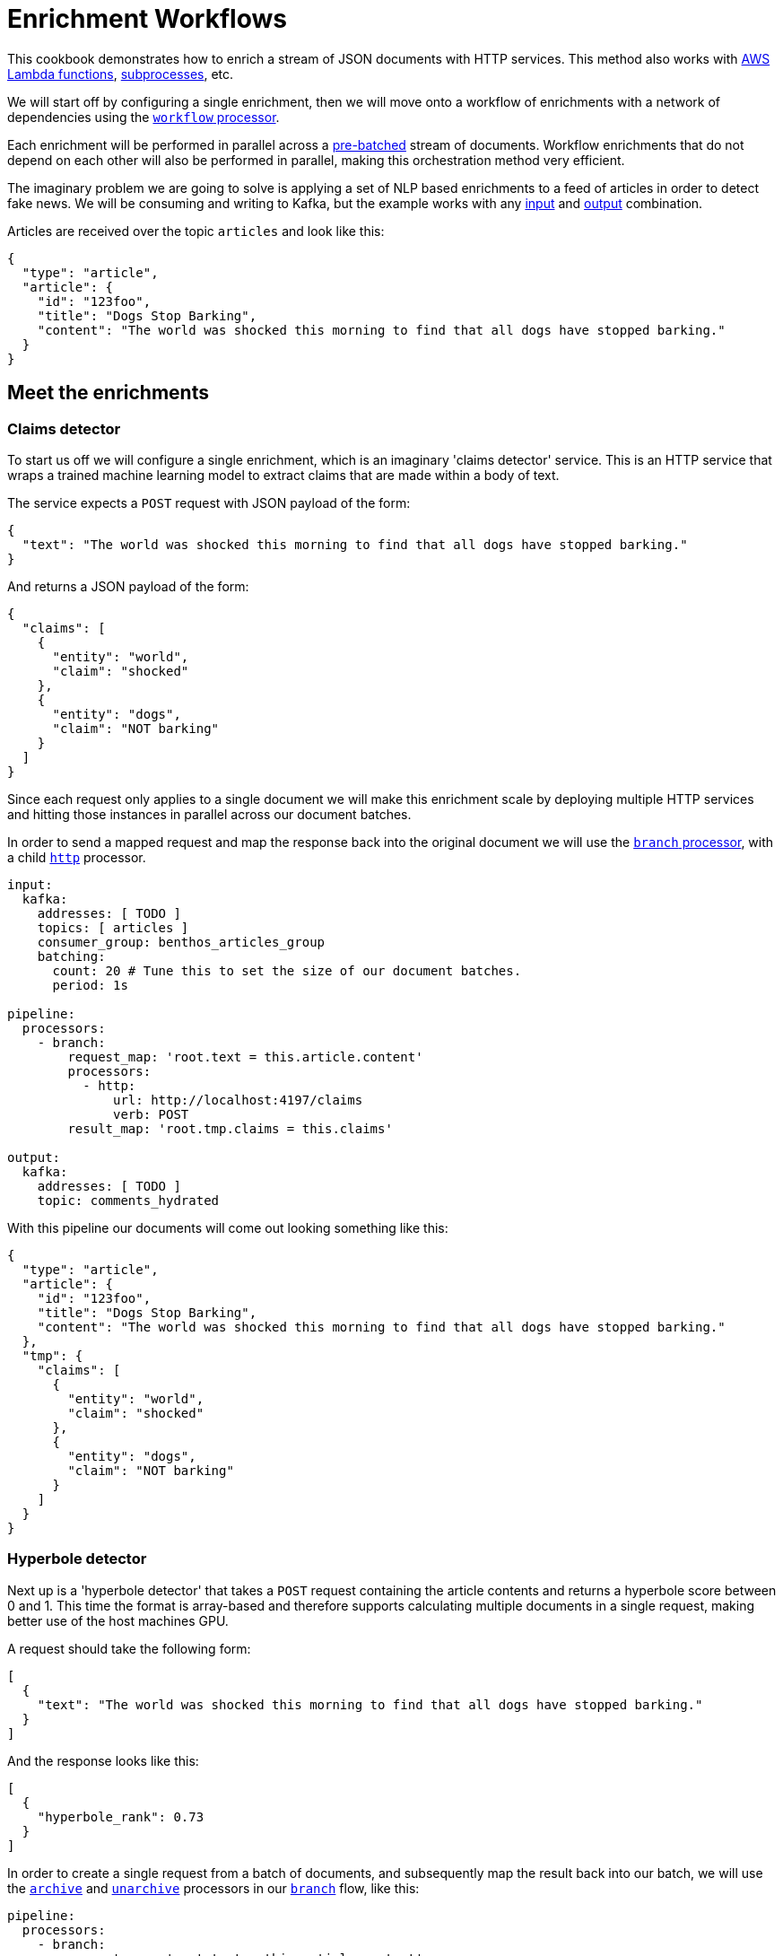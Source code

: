 = Enrichment Workflows
// tag::single-source[]
:description: How to configure Redpanda Connect to process a workflow of enrichment services.

ifndef::env-cloud[]
This cookbook demonstrates how to enrich a stream of JSON documents with HTTP services. This method also works with xref:components:processors/aws_lambda.adoc[AWS Lambda functions], xref:components:processors/subprocess.adoc[subprocesses], etc.
endif::[]
ifdef::env-cloud[]
This cookbook demonstrates how to enrich a stream of JSON documents with HTTP services. This method also works with xref:components:processors/aws_lambda.adoc[AWS Lambda functions].
endif::[]

We will start off by configuring a single enrichment, then we will move onto a workflow of enrichments with a network of dependencies using the xref:components:processors/workflow.adoc[`workflow` processor].

Each enrichment will be performed in parallel across a xref:configuration:batching.adoc[pre-batched] stream of documents. Workflow enrichments that do not depend on each other will also be performed in parallel, making this orchestration method very efficient.

The imaginary problem we are going to solve is applying a set of NLP based enrichments to a feed of articles in order to detect fake news. We will be consuming and writing to Kafka, but the example works with any xref:components:inputs/about.adoc[input] and xref:components:outputs/about.adoc[output] combination.

Articles are received over the topic `articles` and look like this:

[source,json]
----
{
  "type": "article",
  "article": {
    "id": "123foo",
    "title": "Dogs Stop Barking",
    "content": "The world was shocked this morning to find that all dogs have stopped barking."
  }
}
----

== Meet the enrichments

=== Claims detector

To start us off we will configure a single enrichment, which is an imaginary 'claims detector' service. This is an HTTP service that wraps a trained machine learning model to extract claims that are made within a body of text.

The service expects a `POST` request with JSON payload of the form:

[source,json]
----
{
  "text": "The world was shocked this morning to find that all dogs have stopped barking."
}
----

And returns a JSON payload of the form:

[source,json]
----
{
  "claims": [
    {
      "entity": "world",
      "claim": "shocked"
    },
    {
      "entity": "dogs",
      "claim": "NOT barking"
    }
  ]
}
----

Since each request only applies to a single document we will make this enrichment scale by deploying multiple HTTP services and hitting those instances in parallel across our document batches.

ifndef::env-cloud[]
In order to send a mapped request and map the response back into the original document we will use the xref:components:processors/branch.adoc[`branch` processor], with a child xref:components:processors/http.adoc[`http`] processor.
endif::[]
ifdef::env-cloud[]
In order to send a mapped request and map the response back into the original document we will use the xref:components:processors/branch.adoc[`branch` processor], with a child `http` processor.
endif::[]

[source,yaml]
----
input:
  kafka:
    addresses: [ TODO ]
    topics: [ articles ]
    consumer_group: benthos_articles_group
    batching:
      count: 20 # Tune this to set the size of our document batches.
      period: 1s

pipeline:
  processors:
    - branch:
        request_map: 'root.text = this.article.content'
        processors:
          - http:
              url: http://localhost:4197/claims
              verb: POST
        result_map: 'root.tmp.claims = this.claims'

output:
  kafka:
    addresses: [ TODO ]
    topic: comments_hydrated
----

With this pipeline our documents will come out looking something like this:

[source,json]
----
{
  "type": "article",
  "article": {
    "id": "123foo",
    "title": "Dogs Stop Barking",
    "content": "The world was shocked this morning to find that all dogs have stopped barking."
  },
  "tmp": {
    "claims": [
      {
        "entity": "world",
        "claim": "shocked"
      },
      {
        "entity": "dogs",
        "claim": "NOT barking"
      }
    ]
  }
}
----

=== Hyperbole detector

Next up is a 'hyperbole detector' that takes a `POST` request containing the article contents and returns a hyperbole score between 0 and 1. This time the format is array-based and therefore supports calculating multiple documents in a single request, making better use of the host machines GPU.

A request should take the following form:

[source,json]
----
[
  {
    "text": "The world was shocked this morning to find that all dogs have stopped barking."
  }
]
----

And the response looks like this:

[source,json]
----
[
  {
    "hyperbole_rank": 0.73
  }
]
----

In order to create a single request from a batch of documents, and subsequently map the result back into our batch, we will use the xref:components:processors/archive.adoc[`archive`] and xref:components:processors/unarchive.adoc[`unarchive`] processors in our xref:components:processors/branch.adoc[`branch`] flow, like this:

[source,yaml]
----
pipeline:
  processors:
    - branch:
        request_map: 'root.text = this.article.content'
        processors:
          - archive:
              format: json_array
          - http:
              url: http://localhost:4198/hyperbole
              verb: POST
          - unarchive:
              format: json_array
        result_map: 'root.tmp.hyperbole_rank = this.hyperbole_rank'
----

The purpose of the `json_array` format `archive` processor is to take a batch of JSON documents and place them into a single document as an array. Subsequently, we then send one single request for each batch.

After the request is made we do the opposite with the `unarchive` processor in order to convert it back into a batch of the original size.

=== Fake news detector

Finally, we are going to use a 'fake news detector' that takes the article contents as well as the output of the previous two enrichments and calculates a fake news rank between 0 and 1.

This service behaves similarly to the claims detector service and takes a document of the form:

[source,json]
----
{
  "text": "The world was shocked this morning to find that all dogs have stopped barking.",
  "hyperbole_rank": 0.73,
  "claims": [
    {
      "entity": "world",
      "claim": "shocked"
    },
    {
      "entity": "dogs",
      "claim": "NOT barking"
    }
  ]
}
----

And returns an object of the form:

[source,json]
----
{
  "fake_news_rank": 0.893
}
----

We then wish to map the field `fake_news_rank` from that result into the original document at the path `article.fake_news_score`. Our xref:components:processors/branch.adoc[`branch`] block for this enrichment would look like this:

[source,yaml]
----
pipeline:
  processors:
    - branch:
        request_map: |
          root.text = this.article.content
          root.claims = this.tmp.claims
          root.hyperbole_rank = this.tmp.hyperbole_rank
        processors:
          - http:
              url: http://localhost:4199/fakenews
              verb: POST
        result_map: 'root.article.fake_news_score = this.fake_news_rank'
----

Note that in our `request_map` we are targeting fields that are populated from the previous two enrichments.

If we were to execute all three enrichments in a sequence we'll end up with a document looking like this:

[source,json]
----
{
  "type": "article",
  "article": {
    "id": "123foo",
    "title": "Dogs Stop Barking",
    "content": "The world was shocked this morning to find that all dogs have stopped barking.",
    "fake_news_score": 0.76
  },
  "tmp": {
    "hyperbole_rank": 0.34,
    "claims": [
      {
        "entity": "world",
        "claim": "shocked"
      },
      {
        "entity": "dogs",
        "claim": "NOT barking"
      }
    ]
  }
}
----

Great! However, as a streaming pipeline this set up isn't ideal as our first two enrichments are independent and could potentially be executed in parallel in order to reduce processing latency.

== Combining into a workflow

If we configure our enrichments within a xref:components:processors/workflow.adoc[`workflow` processor] we can use Redpanda Connect to automatically detect our dependency graph, giving us two key benefits:

. Enrichments at the same level of a dependency graph (claims and hyperbole) will be executed in parallel.
. When introducing more enrichments to our pipeline the added complexity of resolving the dependency graph is handled automatically by Redpanda Connect.

Placing our branches within a xref:components:processors/workflow.adoc[`workflow` processor] makes our final pipeline configuration look like this:

[source,yaml]
----
input:
  kafka:
    addresses: [ TODO ]
    topics: [ articles ]
    consumer_group: benthos_articles_group
    batching:
      count: 20 # Tune this to set the size of our document batches.
      period: 1s

pipeline:
  processors:
    - workflow:
        meta_path: '' # Don't bother storing branch metadata.
        branches:
          claims:
            request_map: 'root.text = this.article.content'
            processors:
              - http:
                  url: http://localhost:4197/claims
                  verb: POST
            result_map: 'root.tmp.claims = this.claims'

          hyperbole:
            request_map: 'root.text = this.article.content'
            processors:
              - archive:
                  format: json_array
              - http:
                  url: http://localhost:4198/hyperbole
                  verb: POST
              - unarchive:
                  format: json_array
            result_map: 'root.tmp.hyperbole_rank = this.hyperbole_rank'

          fake_news:
            request_map: |
              root.text = this.article.content
              root.claims = this.tmp.claims
              root.hyperbole_rank = this.tmp.hyperbole_rank
            processors:
              - http:
                  url: http://localhost:4199/fakenews
                  verb: POST
            result_map: 'root.article.fake_news_score = this.fake_news_rank'

    - catch:
        - log:
            fields_mapping: 'root.content = content().string()'
            message: "Enrichments failed due to: ${!error()}"

    - mapping: |
        root = this
        root.tmp = deleted()

output:
  kafka:
    addresses: [ TODO ]
    topic: comments_hydrated
----

Since the contents of `tmp` won't be required downstream we remove it after our enrichments using a xref:components:processors/mapping.adoc[`mapping` processor].

A xref:components:processors/catch.adoc[`catch`] processor was added at the end of the pipeline which catches documents that failed enrichment. You can replace the log event with a wide range of recovery actions such as sending to a dead-letter/retry queue, dropping the message entirely, etc. You can read more about error handling xref:configuration:error_handling.adoc[in this article].

// end::single-source[]
